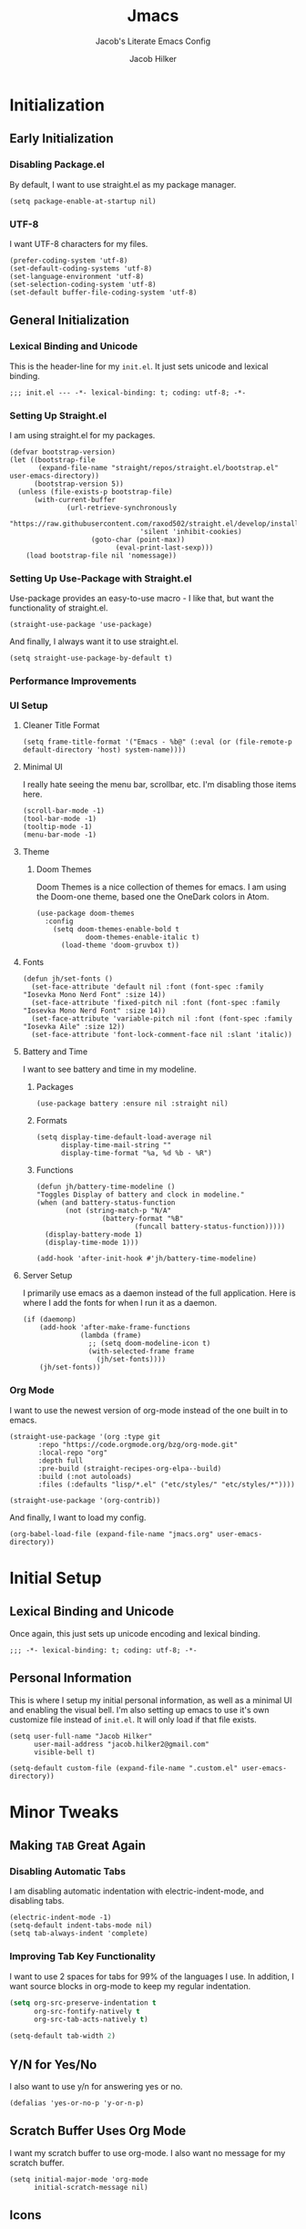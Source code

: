 #+title: Jmacs
#+subtitle: Jacob's Literate Emacs Config
#+author: Jacob Hilker
#+startup: fold
#+property: header-args:elisp :tangle jmacs.el 
#+property: header-args:emacs-lisp :tangle jmacs.el 


* Initialization
** Early Initialization
:properties:
:header-args:elisp: :tangle early-init.el
:end:
*** Disabling Package.el 
By default, I want to use straight.el as my package manager.
#+begin_src elisp
(setq package-enable-at-startup nil)
#+end_src

*** UTF-8
I want UTF-8 characters for my files.
#+begin_src elisp
(prefer-coding-system 'utf-8)
(set-default-coding-systems 'utf-8)
(set-language-environment 'utf-8)
(set-selection-coding-system 'utf-8)
(set-default buffer-file-coding-system 'utf-8)
#+end_src

** General Initialization
:properties:
:header-args:elisp: :tangle init.el :lexical t
:end:
*** Lexical Binding and Unicode
This is the header-line for my =init.el=. It just sets unicode and lexical binding.
#+begin_src elisp
;;; init.el --- -*- lexical-binding: t; coding: utf-8; -*-
#+end_src


*** Setting Up Straight.el
I am using straight.el for my packages.
#+begin_src elisp
(defvar bootstrap-version)
(let ((bootstrap-file
       (expand-file-name "straight/repos/straight.el/bootstrap.el" user-emacs-directory))
      (bootstrap-version 5))
  (unless (file-exists-p bootstrap-file)
      (with-current-buffer
              (url-retrieve-synchronously
                       "https://raw.githubusercontent.com/raxod502/straight.el/develop/install.el"
                                'silent 'inhibit-cookies)
                    (goto-char (point-max))
                          (eval-print-last-sexp)))
    (load bootstrap-file nil 'nomessage))
#+end_src

*** Setting Up Use-Package with Straight.el
Use-package provides an easy-to-use macro - I like that, but want the functionality of straight.el.
#+begin_src elisp
(straight-use-package 'use-package)
#+end_src

And finally, I always want it to use straight.el.
#+begin_src elisp
(setq straight-use-package-by-default t)
#+end_src

*** Performance Improvements
*** UI Setup
**** Cleaner Title Format
#+begin_src elisp
(setq frame-title-format '("Emacs - %b@" (:eval (or (file-remote-p default-directory 'host) system-name))))
#+end_src


**** Minimal UI
I really hate seeing the menu bar, scrollbar, etc. I'm disabling those items here.
#+begin_src elisp
(scroll-bar-mode -1)
(tool-bar-mode -1)
(tooltip-mode -1)
(menu-bar-mode -1)
#+end_src

**** Theme
***** Doom Themes
Doom Themes is a nice collection of themes for emacs. I am using the Doom-one theme, based one the OneDark colors in Atom.


#+begin_src elisp
(use-package doom-themes
  :config
    (setq doom-themes-enable-bold t
            doom-themes-enable-italic t)
      (load-theme 'doom-gruvbox t))
#+end_src

**** Fonts

#+begin_src elisp
(defun jh/set-fonts ()
  (set-face-attribute 'default nil :font (font-spec :family "Iosevka Mono Nerd Font" :size 14)) 
  (set-face-attribute 'fixed-pitch nil :font (font-spec :family "Iosevka Mono Nerd Font" :size 14)) 
  (set-face-attribute 'variable-pitch nil :font (font-spec :family "Iosevka Aile" :size 12))
  (set-face-attribute 'font-lock-comment-face nil :slant 'italic))
#+end_src

**** Battery and Time
I want to see battery and time in my modeline.
***** Packages
#+begin_src elisp
(use-package battery :ensure nil :straight nil)
#+end_src

***** Formats
#+begin_src elisp
(setq display-time-default-load-average nil
      display-time-mail-string ""
      display-time-format "%a, %d %b - %R")
#+end_src


***** Functions
#+begin_src elisp
(defun jh/battery-time-modeline ()
"Toggles Display of battery and clock in modeline."
(when (and battery-status-function
       (not (string-match-p "N/A" 
                (battery-format "%B"
                        (funcall battery-status-function)))))
  (display-battery-mode 1)
  (display-time-mode 1)))

(add-hook 'after-init-hook #'jh/battery-time-modeline)
#+end_src

**** Server Setup 
I primarily use emacs as a daemon instead of the full application. Here is where I add the fonts for when I run it as a daemon.
#+begin_src elisp
(if (daemonp) 
    (add-hook 'after-make-frame-functions
              (lambda (frame)
                ;; (setq doom-modeline-icon t)
                (with-selected-frame frame
                  (jh/set-fonts))))
    (jh/set-fonts))
#+end_src

*** Org Mode
I want to use the newest version of org-mode instead of the one built in to emacs.
#+begin_src elisp
(straight-use-package '(org :type git
       :repo "https://code.orgmode.org/bzg/org-mode.git"
       :local-repo "org"
       :depth full
       :pre-build (straight-recipes-org-elpa--build)
       :build (:not autoloads)
       :files (:defaults "lisp/*.el" ("etc/styles/" "etc/styles/*"))))

(straight-use-package '(org-contrib))
#+end_src

And finally, I want to load my config.
#+begin_src elisp
  (org-babel-load-file (expand-file-name "jmacs.org" user-emacs-directory))
#+end_src





* Initial Setup
** Lexical Binding and Unicode
Once again, this just sets up unicode encoding and lexical binding.
#+begin_src elisp
;;; -*- lexical-binding: t; coding: utf-8; -*- 
#+end_src

** Personal Information
  This is where I setup my initial personal information, as well as a minimal UI and enabling the visual bell. I'm also setting up emacs to use it's own customize file instead of =init.el=. It will only load if that file exists.
#+begin_src elisp
(setq user-full-name "Jacob Hilker"
      user-mail-address "jacob.hilker2@gmail.com"
      visible-bell t)

(setq-default custom-file (expand-file-name ".custom.el" user-emacs-directory))
#+end_src


* Minor Tweaks
** Making =TAB= Great Again
*** Disabling Automatic Tabs
I am disabling automatic indentation with electric-indent-mode, and disabling tabs.
#+begin_src elisp
(electric-indent-mode -1)
(setq-default indent-tabs-mode nil)
(setq tab-always-indent 'complete)
#+end_src

*** Improving Tab Key Functionality
I want to use 2 spaces for tabs for 99% of the languages I use. In addition, I want source blocks in org-mode to keep my regular indentation.
#+begin_src emacs-lisp
(setq org-src-preserve-indentation t
      org-src-fontify-natively t
      org-src-tab-acts-natively t)

(setq-default tab-width 2)
#+end_src


** Y/N for Yes/No
I also want to use y/n for answering yes or no.
#+begin_src elisp
(defalias 'yes-or-no-p 'y-or-n-p)
#+end_src

** Scratch Buffer Uses Org Mode
I want my scratch buffer to use org-mode. I also want no message for my scratch buffer.
#+begin_src elisp
(setq initial-major-mode 'org-mode
      initial-scratch-message nil)
#+end_src


** Icons
I want to use icons occasionally. Might not be very often, but sometimes it's nice to have.
#+begin_src elisp
(use-package all-the-icons
    :if (display-graphic-p))
#+end_src

** Emoji
Sometimes I want to add an emoji.
#+begin_src elisp
(use-package emojify)
#+end_src

* Core Functionality
** Packages
*** Undo Tree                                                         
Undo Tree lets me use more of Evil mode's redo functionality.
#+begin_src elisp
(use-package undo-tree
  :config
  (global-undo-tree-mode))
#+end_src

*** Evil Mode
Evil mode lets me use the (superior) Vim bindings to the Emacs ones. In addition, I don't want :q to kill emacs, but rather the current buffer I am in (similar to Vim).
**** Evil-mode Core
This is the core of evil mode.
#+begin_src elisp
(use-package evil
  :init
  (setq evil-undo-system 'undo-tree)
  (setq evil-want-C-i-jump nil) 
  (setq evil-want-C-u-scroll t)
  (setq evil-want-integration t) ;; This is optional since it's already set to t by default.
  (setq evil-want-keybinding nil)
  :config
  (evil-mode 1)
  :preface
  (defun ian/save-and-kill-this-buffer ()
    (interactive)
    (save-buffer)
    (kill-this-buffer))
  :config
  (with-eval-after-load 'evil-maps ; avoid conflict with company tooltip selection
    (define-key evil-insert-state-map (kbd "C-n") nil)
    (define-key evil-insert-state-map (kbd "C-p") nil))
  (evil-ex-define-cmd "q" #'kill-this-buffer)
  (evil-ex-define-cmd "wq" #'ian/save-and-kill-this-buffer))
#+end_src

**** Evil-mode Collection
This provides a collection of modules for using evil mode in other emacs programs.
#+begin_src elisp
(use-package evil-collection
  :after evil
  :config
  (evil-collection-init))
#+end_src

**** Evil Org-Mode
#+begin_src elisp
(use-package evil-org
  :after org
  :init
  (fset 'evil-redirect-digit-argument 'ignore) ; before evil-org loaded
  (add-to-list 'evil-digit-bound-motions 'evil-org-beginning-of-line)
  (evil-define-key 'motion 'evil-org-mode
    (kbd "0") 'evil-org-beginning-of-line)
  :hook (org-mode . evil-org-mode)
  :config
  (require 'evil-org-agenda)
  (evil-org-agenda-set-keys))

#+end_src

**** Evil Surround
#+begin_src elisp
(use-package evil-surround
  :hook (evil-mode . global-evil-surround-mode))
#+end_src


*** General
#+begin_src elisp
(use-package general)
#+end_src

*** Which-Key
Which-key lets me see what keybindings I can use.
#+begin_src elisp
(use-package which-key
  :config
  (which-key-mode 1))
#+end_src


*** Helpful
Helpful allows me to have a better view of a help buffer.
#+begin_src elisp
(use-package helpful)
#+end_src

*** Treemacs
Treemacs allows me to set up a sidebar with project information.
#+begin_src elisp
(use-package treemacs
  :config
  (setq treemacs-persist-file (expand-file-name ".local/cache/treemacs.org" user-emacs-directory)))

(use-package treemacs-evil
  :after evil treemacs
  :ensure t)

(use-package treemacs-projectile
  :after projectile treemacs
  :ensure t)

(use-package treemacs-magit
  :after magit treemacs
  :ensure t)
#+end_src

*** Imenu-List
Imenu-list lets me look at the file as a list.
#+begin_src elisp
(use-package imenu-list)
#+end_src

*** Restart Emacs
#+begin_src elisp
(use-package restart-emacs)
#+end_src

*** YASnippet
YASnippet allows me to quickly insert snippets.
#+begin_src elisp
(use-package yasnippet
  :hook (after-init . yas-global-mode))

(use-package yasnippet-snippets
  :after yasnippet)
#+end_src

*** Pass
#+begin_src elisp
(use-package pass
  :config
  (setf epa-pinentry-mode 'loopback))
  #+end_src

*** Company
For all my in-buffer completion needs.
#+begin_src elisp
(use-package company
  :hook (after-init . global-company-mode))
#+end_src

* Completion Frameworks
** Vertico, Consult, etc.

#+begin_src elisp
(use-package vertico
  :ensure t
  :bind (:map vertico-map
              ("C-j" . vertico-next)
              ("C-k" . vertico-previous)
              ("?" . minibuffer-completion-help)
              ("M-RET" . minibuffer-force-complete-and-exit)
              ("M-TAB" . minibuffer-complete)
              :map minibuffer-local-map
              ("M-h" . backward-kill-word))
  :config
  (setq vertico-cycle t
        vertico-count-format '(" -6%s " . "%s/%s"))
  :init
  (vertico-mode 1))
#+end_src


*** Related Packages
**** Vertico-Posframe
Vertico Posframe allows me to display my completions and such in a posframe.
#+begin_src elisp
(use-package vertico-posframe
  :after vertico
  :straight (:host github :repo "tumashu/vertico-posframe")
  :config
  (vertico-posframe-mode 1))
#+end_src

*** Consult
Consult provides similar commands to Ivy.
#+begin_src elisp
(use-package consult
  :demand t
  :bind (("C-s" . consult-line)
         ("C-M-l" . consult-imenu)
         ("C-M-j" . persp-switch-to-buffer*)
         :map minibuffer-local-map
         ("C-r" . consult-history))
  :custom
  (completion-in-region-function #'consult-completion-in-region))
#+end_src

*** Marginalia
Marginalia is similar to =ivy-rich=, and allows me to see more information about something in a minibuffer (e.g. the helpstring for a function when I hit =M-x=.
#+begin_src elisp
(use-package marginalia
  :after vertico
  :straight t
  :custom
  (marginalia-annotators '(marginalia-annotators-heavy marginalia-annotators-light nil))
  :init
  (marginalia-mode))
#+end_src

*** Embark
Embark allows me to run actions on completions.
#+begin_src elisp
(use-package embark
    :bind (("C-S-a" . embark-act)
         :map minibuffer-local-map
         ("C-d" . embark-act))
  :config
  (setq embark-action-indicator
        (lambda (map)
          (which-key--show-keymap "Embark" map nil nil 'no-paging)
          #'which-key--hide-popup-ignore-command)
        embark-become-indicator embark-action-indicator))
#+end_src

*** Orderless
Orderless improves candidate filtering.
#+begin_src elisp
(use-package orderless
  :init
  (setq completion-styles '(orderless)
        completion-category-defaults nil
        completion-category-overrides '((file (styles . (partial-completion))))))
#+end_src

* Command Wrappers
This section defines what I like to call "command wrappers" - things such as Hydra, Embark, and Transient, where I can wrap multiple commands in one minibuffer and execute them.
** Hydra
I want to use hydras for certain things - namely, elfeed filters.
#+begin_src elisp
(use-package hydra)
#+end_src

*** Related Packages
**** Major Mode Hydra
This lets me define hydras for each major mode.
#+begin_src elisp
(use-package major-mode-hydra
:after hydra
:bind ("M-SPC" . major-mode-hydra))
#+end_src

**** Hydra Posframe
Shows hydras in a posframe.
#+begin_src elisp
(use-package hydra-posframe
  :straight (:host github :repo "Ladicle/hydra-posframe")
  :hook (after-init . hydra-posframe-enable))
#+end_src

*** TODO UI Improvements
I want to be able to use icons in my hydra titles.
**** Icon Setup
#+begin_src elisp
(defun with-faicon (icon str &optional height v-adjust)
  (s-concat (all-the-icons-faicon icon :v-adjust (or v-adjust 0) :height (or height 1)) " " str))

(defun with-fileicon (icon str &optional height v-adjust)
  (s-concat (all-the-icons-fileicon icon :v-adjust (or v-adjust 0) :height (or height 1)) " " str))

(defun with-octicon (icon str &optional height v-adjust)
  (s-concat (all-the-icons-octicon icon :v-adjust (or v-adjust 0) :height (or height 1)) " " str))

(defun with-material (icon str &optional height v-adjust)
  (s-concat (all-the-icons-material icon :v-adjust (or v-adjust 0) :height (or height 1)) " " str))

(defun with-mode-icon (mode str &optional height nospace face)
  (let* ((v-adjust (if (eq major-mode 'emacs-lisp-mode) 0.0 0.05))
         (args     `(:height ,(or height 1) :v-adjust ,v-adjust))
         (_         (when face
                      (lax-plist-put args :face face)))
         (icon     (apply #'all-the-icons-icon-for-mode mode args))
         (icon     (if (symbolp icon)
                       (apply #'all-the-icons-octicon "file-text" args)
                     icon)))
    (s-concat icon (if nospace "" " ") str)))
#+end_src

**** Title Format
Since major-mode-hydra allows me to use better titles, I have a particular format I want to use - an icon plus the title itself.
#+begin_src elisp
(defvar jh/hydra-title nil "Title format for my major-mode hydras.")
#+end_src

** Transient
A similar package to Hydra, I like to use both. I'm still currently learning this, though.
#+begin_src elisp
(use-package transient)
#+end_src

** Hercules
A which-key based Hydra wrapper.
#+begin_src elisp
(use-package hercules)
#+end_src

* Org Mode
Org-Mode is THE absolute best thing about Emacs, in my humble opinion. Being able to keep notes and an agenda in the same file is so much easier than something like Notion which is pretty resource-intensive and is much harder to organize (in my opinion, at least). I highly respect what they are doing, but I prefer org-mode. My workflow is very much still in progress - for now, it’s sort of a mix of GTD and my own thing. It will probably be constantly changing until I find what works for me.
** Initial Setup
This is my basic setup for org-mode. Nothing with agenda files, just setting up logging and my base org-directory, along with links.
#+begin_src elisp
(setq org-directory "~/Dropbox/org"
      org-log-into-drawer t
      org-log-done 'time
      org-log-done-with-time t
      org-agenda-start-day "-0d"
       org-link-abbrev-alist    ; This overwrites the default Doom org-link-abbrev-list
      '(("google" . "http://www.google.com/search?q=")
        ("arch-wiki" . "https://wiki.archlinux.org/index.php/")
        ("ddg" . "https://duckduckgo.com/?q=")
        ("wiki" . "https://en.wikipedia.org/wiki/")
        ("github" . "https://github.com/")
        ("gitlab" . "https://gitlab.com/")))
#+end_src


*** Core Packages
**** Org-ID
Org-ID allows me to set IDs for different headlines in an org-mode buffer.
#+begin_src elisp
(use-package org-id
  :ensure nil
  :straight nil)
#+end_src

**** Org-Tempo
Org Tempo lets me use <key(tab) to insert blocks into an org-mode document. As an example, I could use <s(tab) to insert a source code block.
#+begin_src emacs-lisp
(use-package org-tempo
  :straight nil
  :ensure nil)
#+end_src

** UI Tweaks
This is a very basic function that sets up org-mode to use visual line mode, org-indent mode, and variable-pitch mode - just a few minor ui tweaks. It doesn't set anything other than that.
#+begin_src elisp
(defun jh/org-ui-init ()
  "Sets better defaults for org-mode ui."
  (visual-line-mode 1)
  (org-indent-mode 1)
  (variable-pitch-mode 1)
  (set-face-attribute 'org-block nil :foreground nil :inherit 'fixed-pitch)

  (set-face-attribute 'org-code nil   :inherit '(shadow fixed-pitch))
  (set-face-attribute 'org-table nil   :inherit '(shadow fixed-pitch))
  (set-face-attribute 'org-verbatim nil :inherit '(shadow fixed-pitch))
  (set-face-attribute 'org-meta-line nil :inherit 'fixed-pitch)
  (set-face-attribute 'org-checkbox nil :inherit 'fixed-pitch)
  (set-face-attribute 'org-document-title nil :font (font-spec :family "Iosevka Aile" :size 25) :weight 'bold)
  (set-face-attribute 'org-tag nil :foreground "#e5c07b")
  (set-face-attribute 'org-hide nil :inherit 'fixed-pitch))


(add-hook 'org-mode-hook #'jh/org-ui-init)
#+end_src

*** Cleaner View
I want to hide formatting characters (like forward-slashes for italics and asterisks for bold, as an example) and any leading stars for a nested heading (like a second-level header under a first-level heading). In addition, I want to use an arrow as my ellipsis, instead of the default three periods.
#+begin_src elisp
(setq org-hide-emphasis-markers t
      org-hide-leading-stars t
      org-ellipsis "▾ ")
#+end_src

*** Packages
**** Org Appear
This package makes it much easier to edit Org documents when org-hide-emphasis-markers is turned on. It temporarily shows the emphasis markers around certain markup elements when you place your cursor inside of them. No more fumbling around with = and * characters! (description credit to [[https://config.daviwil.com/emacs][David Wilson]] of the [[https://youtube.com/c/SystemCrafters][System Crafters]] youtube channel).
#+begin_src elisp
(use-package org-appear
  :hook (org-mode . org-appear-mode)
  :config
  (setq org-appear-autolinks t
        org-appear-autosubmarkers t
        org-appear-autoentities t))
#+end_src

**** Org-Fragtog
Org-Fragtog allows me to toggle previews of $\LaTeX$  and other things. I am also setting up org-mode to use slightly bigger LaTeX previews.
#+begin_src elisp
(use-package org-fragtog 
  :hook (org-mode . org-fragtog-mode))

(plist-put org-format-latex-options :scale 1.25)
#+end_src

**** Org-Superstar
Org-superstar lets me get better bullets in my headings and lists.
#+begin_src elisp
(use-package org-superstar
  :hook (org-mode . org-superstar-mode)
  :config
  (setq org-superstar-headline-bullets-list '("●" "○")
        org-superstar-special-todo-items t
        org-superstar-todo-bullet-alist '(("TODO" . ?☐)
                                          ("DONE" . ?☑))))
#+end_src

** Tasks and Events
*** Packages
**** DOCT
DOCT is an easier way of setting up org-mode capture templates.
#+begin_src elisp
(use-package doct
  :commands (doct doct-add-to))
#+end_src

**** Org Super Agenda
Org Super Agenda allows me to group items in the agenda much more easily than I can by default.
#+begin_src elisp
(use-package org-super-agenda
  :config 
;  (setq org-super-agenda-header-map nil)
  (org-super-agenda-mode 1))

#+end_src

**** Org-QL
Org QL allows me to define queries for org-mode files.
#+begin_src elisp
(use-package org-ql)
#+end_src

**** Org-Gcal

*** Categories and Tags
I use categories and tags to help me organize my work. Categories are what I use more for a context (such as appointments, projects, etc) and a tag is something more narrow within that project. This is where I define my global tags - such as a personal context, or something for work, or for family. In addition, I also use tags to represent the status of a project, such as whether it’s active, or on the backlog, etc. However, with Org-gcal, I was getting duplicate events, so I am setting up tags to be excluded from inheritance here.
#+begin_src elisp
(defvar jh/org-todo-cal-tags '(
                               ;; Project Contexts
                               (:startgroup)
                               ("@personal" . ?p)
                               ("@work" . ?w)
                               (:endgroup))

"Tags for tasks and calendar items.")
                               

#+end_src

*** Refiling
#+begin_src elisp
(setq org-refile-use-outline-path 'file
      org-outline-path-complete-in-steps nil
      org-refile-targets '((nil :maxlevel . 9)))
#+end_src

#+RESULTS:
: ((nil :maxlevel . 9))


*** Capture Templates
*** Custom Agenda Commmands

** Projects
*** Org-Trello
Org Trello allows me to sync org-mode buffers with trello boards.

** Campaign Manager
I like to use org-mode as an rpg campaign manager and wiki.
*** Packages
**** Decide Mode
Decide mode allows me to roll dice in org-mode.
#+begin_src elisp
(use-package decide)
#+end_src

** Writing
Org mode is also an excellent markup language.
*** Packages
**** Org-Make-TOC
Org-make-toc allows me to make tables-of-contents in org-mode.
#+begin_src elisp
(use-package org-make-toc
  :hook (org-mode . org-make-toc-mode))
#+end_src

**** Org-Ref
Org-ref allows me to build bibliographies with org-mode.
#+begin_src elisp
(use-package org-ref)
#+end_src


*** TODO Custom Writing Mode
I want too set up an application similar to scrivener or ywriter in my emacs config.

** Note-taking with Org-Roam
*** Related Packages
**** Deft 
**** Vulpea
#+begin_src elisp
(use-package vulpea
  :straight (vulpea
             :type git
             :host github
             :repo "d12frosted/vulpea")
  :after (org-roam)
  ;; hook into org-roam-db-autosync-mode you wish to enable
  ;; persistence of meta values (see respective section in README to
  ;; find out what meta means)
  :hook ((org-roam-db-autosync-mode . vulpea-db-autosync-enable)))
#+end_src

#+RESULTS:
| vulpea-db-autosync-enable |

**** Org-Roam-Bibtex
Allows me to build an annotated bibliography with org-roam.
#+begin_src elisp
(use-package org-roam-bibtex
  :after org-roam)
#+end_src

*** Initial Setup
#+begin_src elisp
(use-package org-roam
	:init
	(setq org-roam-v2-ack t)
  :custom
  (org-roam-db-location "~/Nextcloud/roam/.org-roam.db")
  (org-roam-directory "~/Nextcloud/roam/")
  (org-roam-db-update-method 'immediate)
  (org-roam-file-exclude-regexp "readme")
  (org-roam-completion-everywhere t)
  (org-roam-node-display-template "${namespace:12} ${category:20} ${title:*} ${tags:*}")
	:config 
  (cl-defmethod org-roam-node-namespace ((node org-roam-node))
    "Return the currently set namespace for the NODE."
    (let ((namespace (cdr (assoc-string "NAMESPACE" (org-roam-node-properties node)))))
      (if (string= namespace (file-name-base (org-roam-node-file node)))
          "" ; or return the current title, e.g. (org-roam-node-title node)
        (format "%s" namespace))))


  
 (cl-defmethod org-roam-node-category ((node org-roam-node))
    "Return the currently set category for the NODE."
    (let ((category (cdr (assoc-string "CATEGORY" (org-roam-node-properties node)))))
      (if (string= category (file-name-base (org-roam-node-file node)))
          "" ; or return the current title, e.g. (org-roam-node-title node)
        (format "%s" category))))

  (cl-defmethod org-roam-node-backlinks ((node org-roam-node))
    (let* ((count (car (org-roam-db-query
                        [:select (funcall count source)
                                 :from links
                                 :where (= dest $s1)
                                 :and (= type "id")]
                        (org-roam-node-id node)))))
      (format "[%d]" count)))

  (cl-defmethod org-roam-node-slug ((node org-roam-node))
    "Return the slug of NODE."
    (let ((title (org-roam-node-title node))
          (slug-trim-chars '(;; Combining Diacritical Marks https://www.unicode.org/charts/PDF/U0300.pdf
                             768 ; U+0300 COMBINING GRAVE ACCENT
                             769 ; U+0301 COMBINING ACUTE ACCENT
                             770 ; U+0302 COMBINING CIRCUMFLEX ACCENT
                             771 ; U+0303 COMBINING TILDE
                             772 ; U+0304 COMBINING MACRON
                             774 ; U+0306 COMBINING BREVE
                             775 ; U+0307 COMBINING DOT ABOVE
                             776 ; U+0308 COMBINING DIAERESIS
                             777 ; U+0309 COMBINING HOOK ABOVE
                             778 ; U+030A COMBINING RING ABOVE
                             780 ; U+030C COMBINING CARON
                             795 ; U+031B COMBINING HORN
                             803 ; U+0323 COMBINING DOT BELOW
                             804 ; U+0324 COMBINING DIAERESIS BELOW
                             805 ; U+0325 COMBINING RING BELOW
                             807 ; U+0327 COMBINING CEDILLA
                             813 ; U+032D COMBINING CIRCUMFLEX ACCENT BELOW
                             814 ; U+032E COMBINING BREVE BELOW
                             816 ; U+0330 COMBINING TILDE BELOW
                             817 ; U+0331 COMBINING MACRON BELOW
                             )))
      (cl-flet* ((nonspacing-mark-p (char)
                                    (memq char slug-trim-chars))
                 (strip-nonspacing-marks (s)
                                         (ucs-normalize-NFC-string
                                          (apply #'string (seq-remove #'nonspacing-mark-p
                                                                      (ucs-normalize-NFD-string s)))))
                 (cl-replace (title pair)
                             (replace-regexp-in-string (car pair) (cdr pair) title)))
        (let* ((pairs `(("[^[:alnum:][:digit:]]" . "-") ;; convert anything not alphanumeric
                        ("--*" . "-")                   ;; remove sequential underscores
                        ("^-" . "")                     ;; remove starting underscore
                        ("-$" . "")))                   ;; remove ending underscore
               (slug (-reduce-from #'cl-replace (strip-nonspacing-marks title) pairs)))
          (downcase slug))))))

#+end_src

#+RESULTS:
: t


*** Multi-Project Setup
Since I use org-roam for multiple projects, I'd like to have a way to capture to specific projects - such as blog posts and projects for my website, any lore for worldbuilding projects, etc.
#+begin_src elisp
(defun jh/org-roam-capture (dir fn)
  (interactive)
  (let((org-roam-directory (expand-file-name dir org-roam-directory)))
    (funcall fn)))
#+end_src

**** "Capture Templates"
Although I don't use =org-roam-capture-templates=, I do use vulpea in order to quickly set up "capture templates" - really, it's just a function to create the template.

** Hacking Org-Mode
*** Org-ML
Similar to Org-Element.
#+begin_src elisp
(use-package org-ml)
#+end_src

** Web Development/Blogging
*** Hugo
Since I build my website with hugo, I want to be able to write in org-mode.
#+begin_src elisp
(use-package ox-hugo
  :ensure t
  :config 
  (setq org-hugo-suppress-lastmod-period 86400.00))
#+end_src

*** Org-Publish
**** Initial Package Setup
#+begin_src elisp
(use-package ox-publish
  :ensure nil
  :straight nil)
#+end_src

**** HTML Templating
I'd like to be able to set up an html template in elisp.
#+begin_src elisp
(use-package pp-html
  :straight (:host github :repo "Kinneyzhang/pp-html"))

(use-package esxml
  :ensure t)

(use-package ox-gemini
  :ensure t)

(use-package htmlize
  :ensure t)

(use-package webfeeder
  :ensure t)

#+end_src

***** Test
#+begin_src elisp
(setq org-html-htmlize-output-type 'css)       
(setq-default org-html-head "<link rel=\"stylesheet\" type=\"text/css\" href=\"~/.emacs.d/stylesheet.css\" />")
#+end_src

**** Org-Special-Block-Extras
This package allows me to define custom blocks in org-mode.
#+begin_src elisp
(use-package org-special-block-extras
  :ensure t
  :hook (org-mode . org-special-block-extras-mode)
  ;; All relevant Lisp functions are prefixed 'o-'; e.g., `o-docs-insert'.
  :custom
    (o-docs-libraries
     '("~/Nextcloud/org/org-special-blocks-docs.org")
     "The places where I keep my ‘#+documentation’"))
#+end_src


*** Weblorg
Weblorg is a way of creating static websites in org-mode.
#+begin_src elisp
(use-package weblorg)
#+end_src

*** Defblog
A wrapper around org-publish.
#+begin_src elisp
;(use-package anaphora)

;(use-package defblog
;  :straight (:host github :repo "jphmrst/defblog"))
#+end_src

** Literate Programming
#+begin_src elisp
(use-package org-auto-tangle)

(add-hook 'org-src-mode-hook 'display-line-numbers-mode)
(org-babel-do-load-languages
 'org-babel-load-languages
'((emacs-lisp . t)
  (python . t)
  (org . t)
))
#+end_src

#+RESULTS:


** Misc. Packages
*** Org Chef
Org-chef allows me to capture recipes from the internet.
#+begin_src elisp

#+end_src

*** Org-CV
This allows me to use org mode to create a resume. I am using ox-moderncv to build my CV.
#+begin_src elisp
(use-package ox-moderncv
  :straight '(:host gitlab :repo "jhilker/org-cv"))
#+end_src


** Hydra
This hydra is a wrapper around some of the functions I most commonly use.
#+begin_src elisp
(add-hook 'org-mode-hook (lambda ()
                           (setq jh/hydra-title (with-fileicon "org" "Org-mode" 1 -0.05))))

(major-mode-hydra-define org-mode (:title jh/hydra-title)
  ("Agenda"
   (("aa" org-agenda "Agenda Dispatch"))
   "Dates"
   (("dd" org-deadline "Set Deadline")
    ("ds" org-schedule "Set Scheduled Date")
    ("dt" org-time-stamp "Set Time Stamp"))))
#+end_src

* General IDE Configuration
** General Configuration
I want to highlight todo keywords in all my programming files.
#+begin_src elisp
(defun jh/ide-init ()
  "Initializes Emacs for when I am programming."
  (interactive)
  (global-hl-todo-mode 1)
  (display-line-numbers-mode 1)
  (setq display-line-numbers 'relative))
(add-hook 'prog-mode-hook 'jh/ide-init)
#+end_src

** Packages
*** LSP Mode
LSP Mode lets me get completion for functions and such in code. From the emacs-for-scratch youtube series.
**** Setup
#+begin_src elisp
(defun jh/lsp-setup ()
  (setq lsp-headerline-breadcrumb-segments '(path-up-to-project file symbols))
  (lsp-headerline-breadcrumb-mode))
#+end_src

**** Package Setup
#+begin_src elisp
(use-package lsp-mode
  :commands (lsp lsp-deferred)
  :hook ((prog-mode . lsp-mode))
  :init 
  (setq lsp-keymap-prefix "C-c l")
  :config
  (lsp-enable-which-key-integration t))
#+end_src

**** Additional Packages
#+begin_src elisp
(use-package lsp-treemacs
  :after lsp)
#+end_src


*** Projectile
Projectile is a tool for managing projects inside of emacs.
#+begin_src elisp
(use-package projectile
  :config
  (projectile-mode))
#+end_src

*** Magit
Magit is an incredible git client for emacs.

#+begin_src elisp
(use-package magit)

(use-package magit-todos
  :after magit)

(use-package forge
  :after magit)
#+end_src

*** Smartparens
Smartparens inserts a matching delimiter if I insert 1 (like a second parenthesis if I insert a left one).
#+begin_src elisp
(use-package smartparens
  :init
  (smartparens-global-mode))
#+end_src

*** Rainbow Delimiters
Rainbow Delimiters makes it so that parenthesis and other characters have their own colors - making it easier to follow the parenthesis, especially in something like lisp where there are so many parenthesis.
#+begin_src elisp
(use-package rainbow-delimiters
  :hook ((prog-mode) . rainbow-delimiters-mode))
#+end_src

** Language Configuration
*** BibTex/LaTeX
This is for working with my bibliography.
**** Company Backends
#+begin_src elisp
(use-package company-bibtex
  :config
  (add-to-list 'company-backends '(company-bibtex)))
#+end_src

*** Python 
Python is my primary language of choice.
#+begin_src elisp
(use-package python
  :straight nil
  :ensure nil)
#+end_src
**** LSP
#+begin_src elisp
(use-package lsp-pyright
  :ensure t
  :hook (python-mode . (lambda ()
                          (require 'lsp-pyright)
                          (lsp))))  ; or lsp-deferred

#+end_src

*** Web Development (HTML, CSS, JavaScript)
**** Company Backends
#+begin_src elisp

#+end_src

**** Emmet
Emmet is a package (built-in to VSCode) that makes editing html so much easier.
#+begin_src elisp
(use-package emmet-mode
  :hook ((sgml-mode css-mode mhtml-mode)))
#+end_src

**** Tailwind LSP
#+begin_src elisp
(use-package lsp-tailwindcss
  :init
  (setq lsp-tailwindcss-add-on-mode t))
#+end_src

**** Lorem Ipsum
The classic text, now in emacs.
#+begin_src elisp
(use-package lorem-ipsum)
#+end_src


**** Simple HTTPD
This lets me build a basic webserver to test my files.
#+begin_src elisp
(use-package simple-httpd)
#+end_src

*** Yaml
#+begin_src elisp
(use-package yaml-mode)
#+end_src



* Applications
** Chat (ERC)
ERC is an IRC client built into emacs.
#+begin_src elisp
(use-package erc
  :ensure nil
  :straight nil)
#+end_src

*** Wrapper for Client
Since I mostly use =emacsclient= for my work, I want to be able to quickly connect to my bitlbee server and launch that way.

** File Manager (Ranger Dired)
I normally use ranger as my terminal file manager, but now I'd like to use ranger in dired.
#+begin_src elisp
(use-package dired-ranger)
#+end_src

** RSS Reader (Elfeed)
Elfeed is an excellent rss reader.
#+begin_src elisp
(use-package elfeed
  :config
  (setq elfeed-db-directory "~/.elfeed/"
	      elfeed-search-filter "@1-week-ago +unread ")
   (evil-define-key 'normal elfeed-search-mode-map 
    "A" 'elfeed-mark-all-as-read
    "Q" 'delete-frame
    "f" 'jh/elfeed-search-hydra/body
    "/" 'elfeed-search-live-filter))

(defun elfeed-mark-all-as-read ()
	(interactive)
  (mark-whole-buffer)
  (elfeed-search-untag-all-unread))

(add-hook 'emacs-startup-hook (lambda () (run-at-time (* 60 5) 'elfeed-update)))
#+end_src

*** Elfeed Org
#+begin_src elisp
(use-package elfeed-org
  :after elfeed
  :config
  (elfeed-org)
  (setq rmh-elfeed-org-files '("~/Dropbox/org/elfeed.org")))
#+end_src

*** Elfeed Goodies

*** Hydra
#+begin_src elisp
(pretty-hydra-define jh/elfeed-search-hydra (:title (with-faicon "newspaper-o" "Elfeed Filters") :quit-key "q" :color teal)
  ("Category"
   (("d" (elfeed-search-set-filter "@1-week-ago +unread") "Default") 
    ("n" (elfeed-search-set-filter "@1-week-ago +unread +news") "News") 
    ("c" (elfeed-search-set-filter "@1-week-ago +unread +campaign") "Campaigns")  
    ("f" (elfeed-search-set-filter "@1-week-ago +unread +forum") "Forums")  
    ("p" (elfeed-search-set-filter "+podcast") "Podcasts")  
    ("r" (elfeed-search-set-filter "@1-week-ago +unread +reddit") "Reddit")  
    ("b" (elfeed-search-set-filter "@1-week-ago +unread +blog") "Blogs")))) 

#+end_src

** Email Client (Mu4e)
#+begin_src elisp
(add-to-list 'load-path "/usr/share/emacs/site-lisp/mu4e")

(use-package mu4e 
  :ensure nil
  :straight nil
  :config
  (setq mu4e-change-filenames-when-moving t
        mu4e-maildir "~/.local/share/mail/"
        mu4e-get-mail-command "mbsync -a"
        mu4e-update-interval (* 10 60))
  (setq mu4e-contexts
        (list
         ;; Work account
         (make-mu4e-context
          :name "jhilker2"
          :match-func
            (lambda (msg)
              (when msg
                (string-prefix-p "/jacob.hilker2@gmail.com" (mu4e-message-field msg :maildir))))
          :vars '((user-mail-address . "jacob.hilker2@gmail.com")
                  (mu4e-drafts-folder  . "/jacob.hilker2@gmail.com/[Gmail]/Drafts")
                  (mu4e-sent-folder  . "/jacob.hilker2@gmail.com/[Gmail]/Sent Mail")
                  (mu4e-refile-folder  . "/jacob.hilker2@gmail.com/[Gmail]/All Mail")
                  (mu4e-trash-folder  . "/jacob.hilker2@gmail.com/[Gmail]/Trash")))))


)

#+end_src

* UI Packages
** Dashboard
#+begin_src elisp
(use-package dashboard
  :config
  (dashboard-setup-startup-hook)
  (setq dashboard-week-agenda nil
        dashboard-show-shortcuts nil
        dashboard-set-navigator t
        dashboard-set-heading-icons t
        dashboard-set-file-icons t
        dashboard-items '((recents  . 5)
                          (projects . 10))))
(setq initial-buffer-choice (lambda () (get-buffer "*dashboard*")))
#+end_src

** Modeline
Doom modeline allows me to have a cleaner modeline.

#+begin_src elisp
(use-package doom-modeline
  :hook (after-init . doom-modeline-mode)
  :after mu4e-alert
  :config
  (setq doom-modeline-height 32
        doom-modeline-enable-word-count t
        doom-modeline-icon (display-graphic-p)
        doom-modeline-mu4e t
        doom-modeline-continuous-word-count-modes '(markdown-mode gfm-mode org-mode)
        doom-modeline--battery-status t))

(doom-modeline-mode 1)
#+end_src
*** TODO Custom Modeline
#+begin_src elisp
#+end_src

** Tabs
I really like centaur-tabs for my config.
#+begin_src elisp
(use-package centaur-tabs
  :init
  (centaur-tabs-mode t)
  :config
  (setq centaur-tabs-set-modified-marker t
        centaur-tabs-modified-marker "•"
	      centaur-tabs-set-icons t
	      centaur-tabs-set-close-button t
	      centaur-tabs-close-button "x"
	      centaur-tabs-style "bar"
        centaur-tabs-set-bar 'above
	      centaur-tabs-cycle-scope 'tabs)
  :hook
  (mu4e-main-mode . centaur-tabs-local-mode)
  (mu4e-headers-mode . centaur-tabs-local-mode) 
  (mu4e-view-mode . centaur-tabs-local-mode)
  (elfeed-search-mode . centaur-tabs-local-mode)
  (org-agenda-mode . centaur-tabs-local-mode)
  :bind
  (:map evil-normal-state-map
	      ("g t" . centaur-tabs-forward)
	      ("g T" . centaur-tabs-backward)))
#+end_src

* Functions
This section contains functions I have created that don't really fit in any other section.
** File Functions
*** Edit Dotfile
This function lets me load my config so that I can edit it.
#+begin_src elisp
(defun edit-dotfile ()
  "Loads the Jmacs config file to be edited."
  (interactive)
  (find-file (expand-file-name "jmacs.org" user-emacs-directory)))
#+end_src

*** Edit Inbox
This function quickly lets me edit my inbox.
#+begin_src elisp
(defun edit-inbox ()
  "Loads the inbox to be reviewed."
  (interactive)
  (find-file "~/Dropbox/org/inbox.org")
  (find-file "~/Dropbox/org/orgzly.org"))
  
#+end_src

** Config Functions
*** Reload Jmacs
#+begin_src elisp
(defun reload-jmacs ()
  "Reloads the config."
  (interactive)
  (org-babel-load-file (expand-file-name "jmacs.org" user-emacs-directory)))
#+end_src

#+RESULTS:
: reload-jmacs

** Startup Functions
*** Display Battery
*** Languages 
**** Org-mode
#+begin_src elisp

#+end_src

* Keybindings
This section serves to describe the keybindings of Jmacs.
** Leader Keys
Since I am using evil-mode, and I don’t want to repeat my keybindings, I’m defining my prefix here.
#+begin_src elisp
(general-create-definer jh/evil-leader
  :states '(normal visual insert emacs)
  :prefix "SPC"
  :non-normal-prefix "C-SPC")

(general-create-definer jh/evil-local-leader
  :states '(normal visual insert emacs)
  :prefix ","
  :non-normal-prefix "C-,")
#+end_src

** General Keybindings
These are the core keybindings for functionality in jmacs. In addition, I want to use =SPC h F= for describing a face.
#+begin_src elisp

(jh/evil-leader
  "SPC" '(execute-extended-command :which-key "Run Command")
  "c"   (general-simulate-key "C-c" :which-key "Run `C-c`")
  "h"   (general-simulate-key "C-h" :which-key "Help")
  "u"   (general-simulate-key "C-u" :which-key "Run `C-u`")
  "x"   (general-simulate-key "C-x" :which-key "Run `C-x`"))
#+end_src

** Application Keybindings

** Buffer Keybindings
These keybindings are for switching buffers.
#+begin_src elisp
(jh/evil-leader
  "b"   '(:ignore t :which-key "Buffers")
  "bb"  'mode-line-other-buffer
  "bd"  'kill-this-buffer
  "bn"  'next-buffer
  "bp"  'previous-buffer
  "bq"  'kill-buffer-and-window
  "bR"  'rename-buffer
  "br"  'revert-buffer
  "bs" 'switch-to-buffer)
#+end_src

** File Keybindings
These are my keybindings for files.
#+begin_src elisp
(jh/evil-leader
  "f" '(:ignore t :which-key "Files")
  "fe" '(:ignore t :which-key "Edit File")
  "fed" '(edit-dotfile :which-key "Edit config")
  "fei" '(edit-inbox :which-key "Edit inbox")
  "fer" '(reload-jmacs :which-key "Reload Jmacs")
  "ff" '(find-file :which-key "Find file")
  "fs" '(save-buffer :which-key "Save file")
  "fl" '(load-file :which-key "Load file"))
#+end_src

** Git Keybindings
#+begin_src elisp
(jh/evil-leader
  "g" '(:ignore t :which-key "Magit")
  "gs" 'magit-status
  "gS" 'magit-stage-file
  "gc" 'magit-commit
  "gp" 'magit-pull
  "gP" 'magit-push
  "gb" 'magit-branch
  "gB" 'magit-blame
  "gd" 'magit-diff)
#+end_src

** Help Bindings
#+begin_src elisp
(global-set-key (kbd "C-h F") 'describe-face)
(global-set-key (kbd "C-h f") 'describe-function)

#+end_src

** Insert Keybindings
#+begin_src elisp
(jh/evil-leader
  "i" '(:ignore t :which-key "Insert special character")
  "ic" '(insert-char :which-key "Insert character")
  "ii" '(all-the-icons-insert :which-key "Insert icon")
  "ie" '(emojify-insert-emoji :which-key "Insert emoji")
  "is" '(yas-insert-snippet :which-key "Insert snippet"))
#+end_src

** Org-Mode Bindings
These are my general org-mode bindings.
#+begin_src elisp
(jh/evil-leader
  "o" '(:ignore t :which-key "Org-mode")
  "oa" '(org-agenda :which-key "Org Agenda")
  "ob" '(org-babel-tangle :which-key "tangle source code")
  "oc" '(org-capture :which-key "Org Capture")
  "od" '(:ignore t :which-key "Set Date")
  "odd" '(org-deadline :which-key "Set deadline")
  "ods" '(org-schedule :which-key "Schedule date")
  "odt" '(org-time-stamp :which-key "Set date")
  "oe" '(org-export-dispatch :which-key "Export file")
  "oi" '(:ignore t :which-key "Insert")
  "oil" '(org-insert-link :which-key "Insert link")
  "or" '(jh/org-refile-hydra/body :which-key "Refile Headline")
  "oq" '(org-set-tags-command :which-key "Set tags"))

(jh/evil-local-leader
  :keymaps 'org-mode-map
  "a" '(org-archive-subtree :which-key "Archive Item")
  "r" '(jh/org-refile-hydra/body :which-key "Refile Item"))
#+end_src

** Project Keybindings
#+begin_src elisp
(jh/evil-leader
"p" '(:ignore t :which-key "Project")
"pc" '(projectile-invalidate-cache :which-key "Clear project cache")
"pp" '(projectile-switch-project :which-key "Switch project"))
#+end_src

** Reload Bindings
#+begin_src elisp
(jh/evil-leader
  "r" '(:ignore t :which-key "Reload")
  "rr" '(reload-jmacs :which-key "Reload Jmacs"))
#+end_src



** Search Keybindings
These Keybindings are for searching through various things.
#+begin_src elisp

#+end_src

** Toggle Keybindings
#+begin_src elisp
(jh/evil-leader
  "t" '(:ignore t :which-key "Toggle")
  ;"te" '(global-emojify-mode :which-key "Toggle emoji")
  "ts" '(treemacs :which-key "Toggle Treemacs")
  "to" '(imenu-list :which-key "Toggle Outline")
  "tz" '(writeroom-mode :which-key "Toggle Zen"))
#+end_src

** Window Keybindings
#+begin_src elisp
(jh/evil-leader
  "w"  '(:ignore t :which-key "Windows")
  "w-" '(split-window-right :which-key "Horizontal split")
  "w|" '(split-window-below :which-key "Vertical split")
  "wd"  '(delete-window :which-key "Delete window")
  "wD"  '(delete-other-windows :which-key "Delete other windows")
  "wm" '(maximize-window :which-key "Maximize window")
  "wh" '(evil-window-left :which-key "Move focus left")
  "wj" '(evil-window-down :which-key "Move focus down")
  "wk" '(evil-window-up :which-key "Move focus up")
  "wl" '(evil-window-right :which-key "Move focus right"))
#+end_src


** Quit Keybindings
#+begin_src elisp
(jh/evil-leader
  "q"  '(:ignore t :which-key "Quit")
  "qf" '(delete-frame :which-key "Kill Frame")
  "qq" '(kill-emacs :which-key "Quit emacs")
  "qr" '(restart-emacs :which-key "Restart emacs"))
#+end_src

** Zoom In and Out
You can use Control plus = and Control plus - to zoom in and out like everywhere else. 
#+begin_src elisp
(global-set-key (kbd "C-=") 'text-scale-increase)
(global-set-key (kbd "C--") 'text-scale-decrease)
#+end_src

* Load Custom File
#+begin_src elisp
(when (file-exists-p custom-file)
  (load custom-file))
#+end_src




